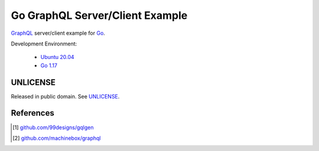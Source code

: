 ================================
Go GraphQL Server/Client Example
================================

.. image:: https://img.shields.io/badge/Language-Go-blue.svg
   :target: https://golang.org/

.. image:: https://godoc.org/github.com/siongui/go-graphql-server-client-example?status.svg
   :target: https://godoc.org/github.com/siongui/go-graphql-server-client-example

.. image:: https://github.com/siongui/go-graphql-server-client-example/workflows/ci/badge.svg
    :target: https://github.com/siongui/go-graphql-server-client-example/blob/master/.github/workflows/ci.yml

.. image:: https://goreportcard.com/badge/github.com/siongui/go-graphql-server-client-example
   :target: https://goreportcard.com/report/github.com/siongui/go-graphql-server-client-example

.. image:: https://img.shields.io/badge/license-Unlicense-blue.svg
   :target: https://github.com/siongui/go-graphql-server-client-example/blob/master/UNLICENSE


GraphQL_ server/client example for Go_.

Development Environment:

  - `Ubuntu 20.04`_
  - `Go 1.17`_


UNLICENSE
+++++++++

Released in public domain. See UNLICENSE_.


References
++++++++++

.. [1] `github.com/99designs/gqlgen <https://github.com/99designs/gqlgen>`_
.. [2] `github.com/machinebox/graphql <https://github.com/machinebox/graphql>`_

.. _Go: https://golang.org/
.. _GraphQL: https://graphql.org/
.. _Ubuntu 20.04: https://releases.ubuntu.com/20.04/
.. _Go 1.17: https://golang.org/dl/
.. _UNLICENSE: https://unlicense.org/
